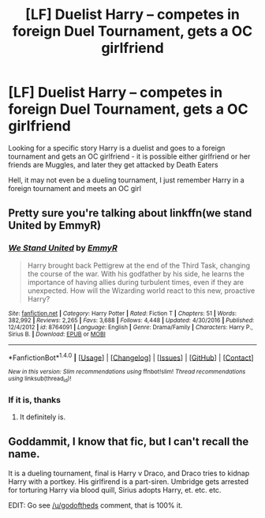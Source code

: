 #+TITLE: [LF] Duelist Harry -- competes in foreign Duel Tournament, gets a OC girlfriend

* [LF] Duelist Harry -- competes in foreign Duel Tournament, gets a OC girlfriend
:PROPERTIES:
:Author: SoulxxBondz
:Score: 8
:DateUnix: 1505401416.0
:DateShort: 2017-Sep-14
:FlairText: Request
:END:
Looking for a specific story \where Harry is a duelist and goes to a foreign tournament and gets an OC girlfriend - it is possible either girlfriend or her friends are Muggles, and later they get attacked by Death Eaters

Hell, it may not even be a dueling tournament, I just remember Harry in a foreign tournament and meets an OC girl


** Pretty sure you're talking about linkffn(we stand United by EmmyR)
:PROPERTIES:
:Author: godoftheds
:Score: 3
:DateUnix: 1505416022.0
:DateShort: 2017-Sep-14
:END:

*** [[http://www.fanfiction.net/s/8764091/1/][*/We Stand United/*]] by [[https://www.fanfiction.net/u/2738493/EmmyR][/EmmyR/]]

#+begin_quote
  Harry brought back Pettigrew at the end of the Third Task, changing the course of the war. With his godfather by his side, he learns the importance of having allies during turbulent times, even if they are unexpected. How will the Wizarding world react to this new, proactive Harry?
#+end_quote

^{/Site/: [[http://www.fanfiction.net/][fanfiction.net]] *|* /Category/: Harry Potter *|* /Rated/: Fiction T *|* /Chapters/: 51 *|* /Words/: 382,992 *|* /Reviews/: 2,265 *|* /Favs/: 3,688 *|* /Follows/: 4,448 *|* /Updated/: 4/30/2016 *|* /Published/: 12/4/2012 *|* /id/: 8764091 *|* /Language/: English *|* /Genre/: Drama/Family *|* /Characters/: Harry P., Sirius B. *|* /Download/: [[http://www.ff2ebook.com/old/ffn-bot/index.php?id=8764091&source=ff&filetype=epub][EPUB]] or [[http://www.ff2ebook.com/old/ffn-bot/index.php?id=8764091&source=ff&filetype=mobi][MOBI]]}

--------------

*FanfictionBot*^{1.4.0} *|* [[[https://github.com/tusing/reddit-ffn-bot/wiki/Usage][Usage]]] | [[[https://github.com/tusing/reddit-ffn-bot/wiki/Changelog][Changelog]]] | [[[https://github.com/tusing/reddit-ffn-bot/issues/][Issues]]] | [[[https://github.com/tusing/reddit-ffn-bot/][GitHub]]] | [[[https://www.reddit.com/message/compose?to=tusing][Contact]]]

^{/New in this version: Slim recommendations using/ ffnbot!slim! /Thread recommendations using/ linksub(thread_id)!}
:PROPERTIES:
:Author: FanfictionBot
:Score: 2
:DateUnix: 1505416074.0
:DateShort: 2017-Sep-14
:END:


*** If it is, thanks
:PROPERTIES:
:Author: SoulxxBondz
:Score: 1
:DateUnix: 1505417570.0
:DateShort: 2017-Sep-15
:END:

**** It definitely is.
:PROPERTIES:
:Author: yarglethatblargle
:Score: 1
:DateUnix: 1505426113.0
:DateShort: 2017-Sep-15
:END:


** Goddammit, I know that fic, but I can't recall the name.

It is a dueling tournament, final is Harry v Draco, and Draco tries to kidnap Harry with a portkey. His girlfirend is a part-siren. Umbridge gets arrested for torturing Harry via blood quill, Sirius adopts Harry, et. etc. etc.

EDIT: Go see [[/u/godoftheds]] comment, that is 100% it.
:PROPERTIES:
:Author: yarglethatblargle
:Score: 1
:DateUnix: 1505411077.0
:DateShort: 2017-Sep-14
:END:
